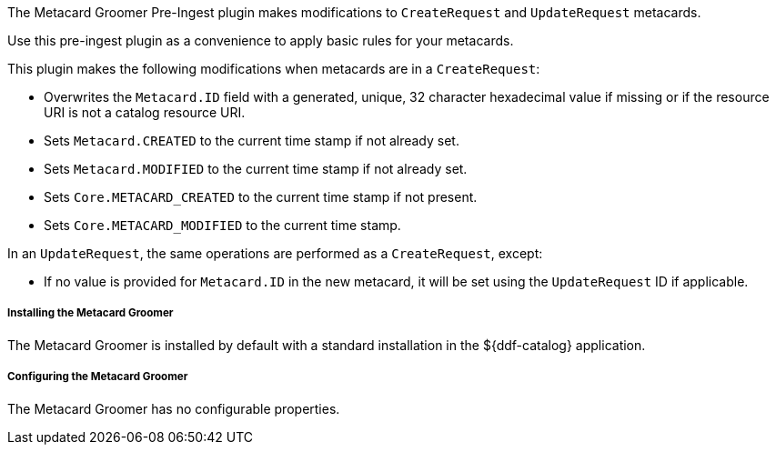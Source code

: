 :type: plugin
:status: published
:title: Metacard Groomer
:link: {architecture-prefix}metacard_groomer
:plugintypes: preingest
:summary: Modifies metacards when created or updated.

The Metacard Groomer Pre-Ingest plugin makes modifications to `CreateRequest` and `UpdateRequest` metacards.

Use this pre-ingest plugin as a convenience to apply basic rules for your metacards. 

This plugin makes the following modifications when metacards are in a `CreateRequest`:

* Overwrites the `Metacard.ID` field with a generated, unique, 32 character hexadecimal value if missing or if the resource URI is not a catalog resource URI.
* Sets `Metacard.CREATED` to the current time stamp if not already set.
* Sets `Metacard.MODIFIED` to the current time stamp if not already set.
* Sets `Core.METACARD_CREATED` to the current time stamp if not present.
* Sets `Core.METACARD_MODIFIED` to the current time stamp.

In an `UpdateRequest`, the same operations are performed as a `CreateRequest`, except:

* If no value is provided for `Metacard.ID` in the new metacard, it will be set using the `UpdateRequest` ID if applicable.

===== Installing the Metacard Groomer

The Metacard Groomer is installed by default with a standard installation in the ${ddf-catalog} application.

===== Configuring the Metacard Groomer

The Metacard Groomer has no configurable properties.
